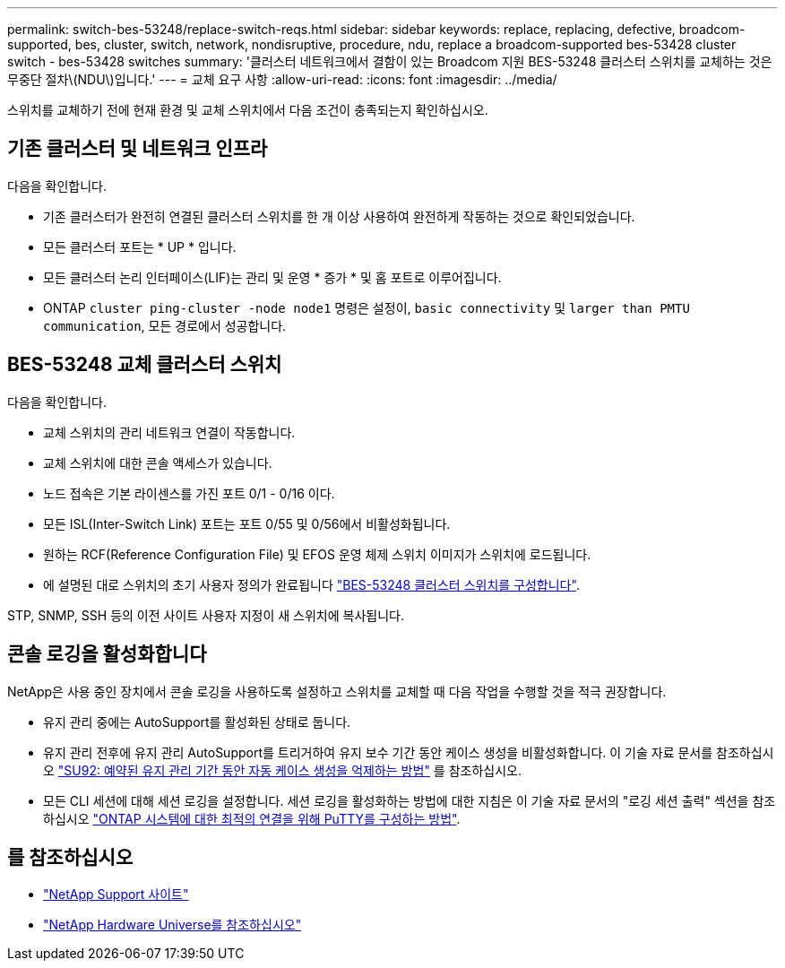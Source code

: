 ---
permalink: switch-bes-53248/replace-switch-reqs.html 
sidebar: sidebar 
keywords: replace, replacing, defective, broadcom-supported, bes, cluster, switch, network, nondisruptive, procedure, ndu, replace a broadcom-supported bes-53428 cluster switch - bes-53428 switches 
summary: '클러스터 네트워크에서 결함이 있는 Broadcom 지원 BES-53248 클러스터 스위치를 교체하는 것은 무중단 절차\(NDU\)입니다.' 
---
= 교체 요구 사항
:allow-uri-read: 
:icons: font
:imagesdir: ../media/


[role="lead"]
스위치를 교체하기 전에 현재 환경 및 교체 스위치에서 다음 조건이 충족되는지 확인하십시오.



== 기존 클러스터 및 네트워크 인프라

다음을 확인합니다.

* 기존 클러스터가 완전히 연결된 클러스터 스위치를 한 개 이상 사용하여 완전하게 작동하는 것으로 확인되었습니다.
* 모든 클러스터 포트는 * UP * 입니다.
* 모든 클러스터 논리 인터페이스(LIF)는 관리 및 운영 * 증가 * 및 홈 포트로 이루어집니다.
* ONTAP `cluster ping-cluster -node node1` 명령은 설정이, `basic connectivity` 및 `larger than PMTU communication`, 모든 경로에서 성공합니다.




== BES-53248 교체 클러스터 스위치

다음을 확인합니다.

* 교체 스위치의 관리 네트워크 연결이 작동합니다.
* 교체 스위치에 대한 콘솔 액세스가 있습니다.
* 노드 접속은 기본 라이센스를 가진 포트 0/1 - 0/16 이다.
* 모든 ISL(Inter-Switch Link) 포트는 포트 0/55 및 0/56에서 비활성화됩니다.
* 원하는 RCF(Reference Configuration File) 및 EFOS 운영 체제 스위치 이미지가 스위치에 로드됩니다.
* 에 설명된 대로 스위치의 초기 사용자 정의가 완료됩니다 link:configure-install-initial.html["BES-53248 클러스터 스위치를 구성합니다"].


STP, SNMP, SSH 등의 이전 사이트 사용자 지정이 새 스위치에 복사됩니다.



== 콘솔 로깅을 활성화합니다

NetApp은 사용 중인 장치에서 콘솔 로깅을 사용하도록 설정하고 스위치를 교체할 때 다음 작업을 수행할 것을 적극 권장합니다.

* 유지 관리 중에는 AutoSupport를 활성화된 상태로 둡니다.
* 유지 관리 전후에 유지 관리 AutoSupport를 트리거하여 유지 보수 기간 동안 케이스 생성을 비활성화합니다. 이 기술 자료 문서를 참조하십시오 https://kb.netapp.com/Support_Bulletins/Customer_Bulletins/SU92["SU92: 예약된 유지 관리 기간 동안 자동 케이스 생성을 억제하는 방법"^] 를 참조하십시오.
* 모든 CLI 세션에 대해 세션 로깅을 설정합니다. 세션 로깅을 활성화하는 방법에 대한 지침은 이 기술 자료 문서의 "로깅 세션 출력" 섹션을 참조하십시오 https://kb.netapp.com/on-prem/ontap/Ontap_OS/OS-KBs/How_to_configure_PuTTY_for_optimal_connectivity_to_ONTAP_systems["ONTAP 시스템에 대한 최적의 연결을 위해 PuTTY를 구성하는 방법"^].




== 를 참조하십시오

* https://mysupport.netapp.com/["NetApp Support 사이트"^]
* https://hwu.netapp.com/Home/Index["NetApp Hardware Universe를 참조하십시오"^]

